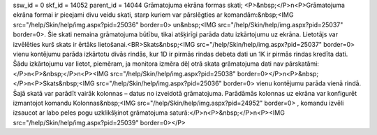 ssw_id = 0skf_id = 14052parent_id = 14044Grāmatojuma ekrāna formas skati;<P>&nbsp;</P>\n<P>Grāmatojuma ekrāna formai ir pieejami divu veidu skati, starp kuriem var pārslēgties ar komandām:&nbsp;<IMG src="/help/Skin/help/img.aspx?pid=25036" border=0> un&nbsp;<IMG src="/help/Skin/help/img.aspx?pid=25037" border=0>. Šie skati nemaina grāmatojuma būtību, tikai atšķirīgi parāda datu izkārtojumu uz ekrāna. Lietotājs var izvēlēties kurš skats ir ērtāks lietošanai.<BR>Skats&nbsp;<IMG src="/help/Skin/help/img.aspx?pid=25037" border=0> vienu kontējumu parāda izkārtotu divās rindās, kur 1D ir pirmās rindas debeta dati un 1K ir pirmās rindas kredīta dati. Šādu izkārtojumu var lietot, piemēram, ja monitora izmēra dēļ otrā skata grāmatojuma dati nav pārskatāmi:</P>\n<P>&nbsp;</P>\n<P><IMG src="/help/Skin/help/img.aspx?pid=25038" border=0></P>\n<P>&nbsp;</P>\n<P>Skats&nbsp;<IMG src="/help/Skin/help/img.aspx?pid=25036" border=0> vienu kontējumu parāda vienā rindā. Šajā skatā var parādīt vairāk kolonnas – datus no izveidotā grāmatojuma. Parādāmās kolonnas uz ekrāna var konfigurēt izmantojot komandu Kolonnas&nbsp;<IMG src="/help/Skin/help/img.aspx?pid=24952" border=0> , komandu izvēli izsaucot ar labo peles pogu uzklikšķinot grāmatojuma saturā:</P>\n<P>&nbsp;</P>\n<P><IMG src="/help/Skin/help/img.aspx?pid=25039" border=0></P>